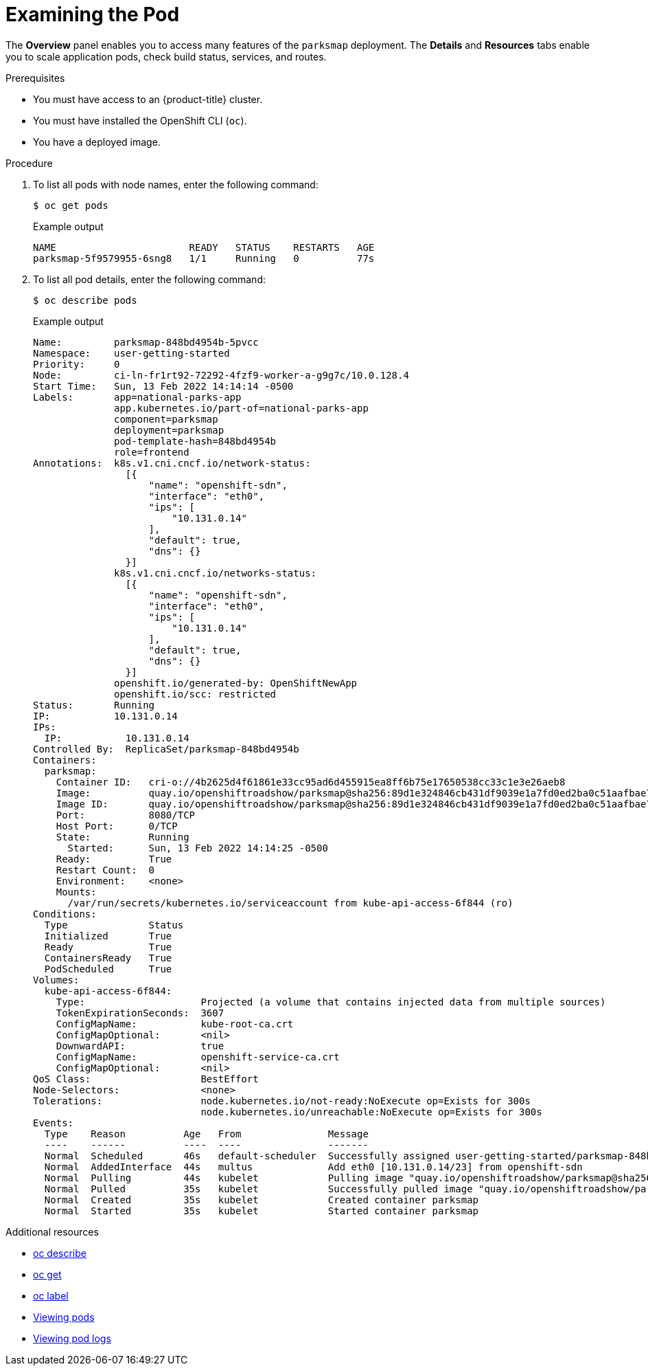 // Module included in the following assemblies:
//
// * getting-started/openshift-cli.adoc

:_content-type: PROCEDURE
[id="getting-started-cli-examining-pod_{context}"]
= Examining the Pod

The *Overview* panel enables you to access many features of the `parksmap` deployment. The *Details* and *Resources* tabs enable you to scale application pods, check build status, services, and routes.

.Prerequisites

* You must have access to an {product-title} cluster.
* You must have installed the OpenShift CLI (`oc`).
* You have a deployed image.

.Procedure
. To list all pods with node names, enter the following command:
+
[source,terminal]
----
$ oc get pods
----
+
.Example output
[source,terminal]
----
NAME                       READY   STATUS    RESTARTS   AGE
parksmap-5f9579955-6sng8   1/1     Running   0          77s
----

. To list all pod details, enter the following command:
+
[source,terminal]
----
$ oc describe pods
----
+
.Example output
[source,terminal]
----
Name:         parksmap-848bd4954b-5pvcc
Namespace:    user-getting-started
Priority:     0
Node:         ci-ln-fr1rt92-72292-4fzf9-worker-a-g9g7c/10.0.128.4
Start Time:   Sun, 13 Feb 2022 14:14:14 -0500
Labels:       app=national-parks-app
              app.kubernetes.io/part-of=national-parks-app
              component=parksmap
              deployment=parksmap
              pod-template-hash=848bd4954b
              role=frontend
Annotations:  k8s.v1.cni.cncf.io/network-status:
                [{
                    "name": "openshift-sdn",
                    "interface": "eth0",
                    "ips": [
                        "10.131.0.14"
                    ],
                    "default": true,
                    "dns": {}
                }]
              k8s.v1.cni.cncf.io/networks-status:
                [{
                    "name": "openshift-sdn",
                    "interface": "eth0",
                    "ips": [
                        "10.131.0.14"
                    ],
                    "default": true,
                    "dns": {}
                }]
              openshift.io/generated-by: OpenShiftNewApp
              openshift.io/scc: restricted
Status:       Running
IP:           10.131.0.14
IPs:
  IP:           10.131.0.14
Controlled By:  ReplicaSet/parksmap-848bd4954b
Containers:
  parksmap:
    Container ID:   cri-o://4b2625d4f61861e33cc95ad6d455915ea8ff6b75e17650538cc33c1e3e26aeb8
    Image:          quay.io/openshiftroadshow/parksmap@sha256:89d1e324846cb431df9039e1a7fd0ed2ba0c51aafbae73f2abd70a83d5fa173b
    Image ID:       quay.io/openshiftroadshow/parksmap@sha256:89d1e324846cb431df9039e1a7fd0ed2ba0c51aafbae73f2abd70a83d5fa173b
    Port:           8080/TCP
    Host Port:      0/TCP
    State:          Running
      Started:      Sun, 13 Feb 2022 14:14:25 -0500
    Ready:          True
    Restart Count:  0
    Environment:    <none>
    Mounts:
      /var/run/secrets/kubernetes.io/serviceaccount from kube-api-access-6f844 (ro)
Conditions:
  Type              Status
  Initialized       True
  Ready             True
  ContainersReady   True
  PodScheduled      True
Volumes:
  kube-api-access-6f844:
    Type:                    Projected (a volume that contains injected data from multiple sources)
    TokenExpirationSeconds:  3607
    ConfigMapName:           kube-root-ca.crt
    ConfigMapOptional:       <nil>
    DownwardAPI:             true
    ConfigMapName:           openshift-service-ca.crt
    ConfigMapOptional:       <nil>
QoS Class:                   BestEffort
Node-Selectors:              <none>
Tolerations:                 node.kubernetes.io/not-ready:NoExecute op=Exists for 300s
                             node.kubernetes.io/unreachable:NoExecute op=Exists for 300s
Events:
  Type    Reason          Age   From               Message
  ----    ------          ----  ----               -------
  Normal  Scheduled       46s   default-scheduler  Successfully assigned user-getting-started/parksmap-848bd4954b-5pvcc to ci-ln-fr1rt92-72292-4fzf9-worker-a-g9g7c
  Normal  AddedInterface  44s   multus             Add eth0 [10.131.0.14/23] from openshift-sdn
  Normal  Pulling         44s   kubelet            Pulling image "quay.io/openshiftroadshow/parksmap@sha256:89d1e324846cb431df9039e1a7fd0ed2ba0c51aafbae73f2abd70a83d5fa173b"
  Normal  Pulled          35s   kubelet            Successfully pulled image "quay.io/openshiftroadshow/parksmap@sha256:89d1e324846cb431df9039e1a7fd0ed2ba0c51aafbae73f2abd70a83d5fa173b" in 9.49243308s
  Normal  Created         35s   kubelet            Created container parksmap
  Normal  Started         35s   kubelet            Started container parksmap
----

.Additional resources

* xref:../cli_reference/openshift_cli/developer-cli-commands.adoc#oc-describe[oc describe]
* xref:../cli_reference/openshift_cli/developer-cli-commands.adoc#oc-get[oc get]
* xref:../cli_reference/openshift_cli/developer-cli-commands.adoc#oc-label[oc label]
* xref:../cli_reference/openshift_cli/getting-started-cli.adoc#viewing-pods[Viewing pods]
* xref:../cli_reference/openshift_cli/getting-started-cli.adoc#viewing-pod-logs[Viewing pod logs]
